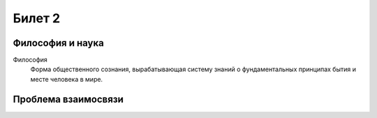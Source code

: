 =======
Билет 2
=======

Философия и наука
=================

Философия
  Форма общественного сознания, вырабатывающая систему знаний о фундаментальных
  принципах бытия и месте человека в мире.

Проблема взаимосвязи
====================
